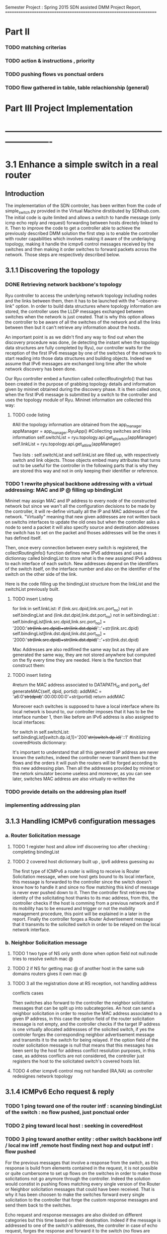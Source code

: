 Semester Project : Spring 2015
SDN assisted DMM
Project Report, 
======================================================================

* Part II

*** TODO matching criterias
*** TODO action & instructions , priority 
*** TODO pushing flows vs ponctual orders 
*** TODO flow gathered in table, table relachionship (general)


* Part III Project Implementation
* ----------------------------------------------------------------------

* 3.1 Enhance a simple switch in a real router
** Introduction
The implementation of the SDN controler, has been written from the
code of simple_switch.py provided in the Virtual Machine dirstibuted
by SDNhub.com. The initial code is quite limited and allows a switch
to handle message (only icmp echo reply and request) forwarding between
hosts directely linked to it. Then to improve the code to get a
controller able to achieve the previously described DMM solution the
first step is to enable the controller with router capabilities which
involves making it aware of the underlaying topology, making it handle
the icmpv6 control messages received by the switches and then making
it order switches to forward packets across the network. Those steps
are respectively described below.

** 3.1.1 Discovering the topology

*** DONE Retrieving network backbone's topology

Ryu controller to access the underlying network topology including
nodes and the links between them, then it has to be launched with the
"--observe-link" option. In order to build data structures where
topology information are stored, the controller uses the LLDP messages
exchanged between switches when the network is just created. That is
why this option allows the controller to be aware of all the switches
of the network and all the links between then but it can't retrieve
any information about the hosts.

An important point is as we didn't find any way to find out when the
discovery procedure was done, (ie detecting the instant when the
topology data structures are fully completed by Ryu), our controller
waits for the reception of the first IPv6 message by one of the
switches of the network to start reading into those data structures
and building objects. Indeed we assume that IPv6 messages are
exchanged long time after the whole network discovery has been
done.

Our Ryu controller embed a function called collectRoutingInfo() that
has been created in the purpose of grabbing topology details and
information given by mininet obtained during the discovery phase.  It
is then called once, when the first IPv6 message is submitted by a
switch to the controller and uses the topology module of Ryu. Mininet
information are collected this way:

**** TODO code listing
         #All the topology information are obtained from the app_manager
        appManager = app_manager.RyuApp()
        #Collecting switches and links information
        self.switchList = ryu.topology.api.get_all_switch(appManager)
        self.linkList = ryu.topology.api.get_all_link(appManager)

Two lists : self.switchList and self.linkList are filled up, with
respectively switch and link objects. Those objects embed many
attributes that turns out to be useful for the controller in the
following parts that is why they are stored this way and not in only
keeping their identifier or reference.

*** TODO 1 rewrite physical backbone addressing with a virtual addressing: MAC and IP @ filling up bindingList

Mininet may assign MAC and IP address to every node of the constructed
network but since we wan't all the configuration decisions to be made
by the controller, it will re-define virtually all the IP and MAC
addresses of the network. "Virtually" meaning that new given addresses
are not written back on switchs interfaces to update the old ones but
when the controller asks a node to send a packet it will also specify
source and destination addresses the switch has to set on the packet
and thoses addresses will be the ones it has defined itself.

Then, once every connection between every switch is registered, the
collectRoutingInfo() function defines new IPv6 addresses and uses a
dictionnay called bindingList to store what is the new assigned IPv6
address to each interface of each switch. New addresses depend on the
identifiers of the switch itself, on the interface number and also on
the identifier of the switch on the other side of the link.

Here is the code filling up the bindingList structure from the linkList
and the switchList previously built.

**** TODO insert Listing
        for link in self.linkList:
            if (link.src.dpid,link.src.port_no) not in self.bindingList and (link.dst.dpid,link.dst.port_no) not in self.bindingList :
                self.bindingList[link.src.dpid,link.src.port_no] = '2000:'+str(link.src.dpid)+str(link.dst.dpid)+'::'+str(link.src.dpid)
                self.bindingList[link.dst.dpid,link.dst.port_no] = '2000:'+str(link.src.dpid)+str(link.dst.dpid)+'::'+str(link.dst.dpid)

Mac Addresses are also redifined the same way but as they all are
generated the same way, they are not stored anywhere but computed on
the fly every time they are needed. Here is the function that
construct them:

**** TODO insert listing
    #return the MAC address associated to DATAPATH_id and port_id
    def generateMAC(self, dpid, portid):
        addMAC = 'a6:0'+str(dpid)+':00:00:00:0'+str(portid)
        return addMAC


Moreover each switches is supposed to have a local interface where its
local network is bound to, our controller imposes that it has to be
the interface number 1, then like before an IPv6 address is also
assigned to local interfaces:

        for switch in self.switchList:
            self.bindingList[switch.dp.id,1]='200'+str(switch.dp.id)+'::1'
            #initilizing coveredHosts dictionnary:

It's important to understand that all this generated IP address are
never known the switches, indeed the controller never transmit them
but the flows and the orders it will push the routers will be forged
according to this new addressing plan. Then all the addresses provided
by mininet or the netork simulator become useless and moreover, as you
can see later, switches MAC address are also virtually re-written the



*** TODO provide details on the addresing plan itself
*** implementing addressing plan


** 3.1.3 Handling ICMPv6 configuration messages
*** a. Router Solicitation message
**** TODO 1 register host and allow intf discovering too after checking : completing bindingList
**** TODO 2 covered host dictionnary built up , ipv6 address guessing au 
The first type of ICMPv6 a router is willing to receive is Router
Solicitation message, when one host gets bound to its local interface,
this message is forwarded to the controller since the switch doesn't
know how to handle it and since no flow matching this kind of message
is never ever pushed down to it. Then the controller first retrieves
the identity of the solicitating host thanks to its mac address, from
this, the controller checks if the host is comming from a previous
network and if its mobility has to be ensured and trigger or not the
mobility management procedure, this point will be explained in a later
in the report. Finally the controller forges a Router Advertisement
message that it transmits to the solicited switch in order to be
relayed on the local network interface. 

*** b. Neighbor Solicitation message
**** TODO 1 two type of NS only smth done when option field not null:node tries to resolve switch mac @
**** TODO 2 if NS for getting mac @ of another host in the same sub domains routers gives it own mac @
**** TODO 3 all the registration done at RS reception, not handling address
conflicts cases 

Then switches also forward to the controller the neighbor solicitation
messages that can be split up into subcategories.  An host can send a
neighbor solicitation in order to resolve the MAC address associated
to a given IP address, in this case the option field of the router
solicitation message is not empty, and the controller checks if the
target IP address is one virtually allocated addressses of the
solicited switch, if yes the controler forges the corresponding
neighbor advertisement message and transmits it to the switch for
being relayed. If the option field of the router solicitation message
is null that means that this messages has been sent by the host for
address conflict resolution purposes, in this case, as address
conflicts are not considered, the controller just registers the host
to the solicitated switch's covered hosts list.

**** TODO 4 other icmpv6 control msg not handled (RA,NA) as controller redesignes network topology 
** 3.1.4 ICMPv6 Echo request & reply
*** TODO 1 ping toward one of the router intf : scanning bindingList of the switch : no flow pushed, just ponctual order
*** TODO 2 ping toward local host : seeking in coveredHost
*** TODO 3 ping toward another entity : other switch backbone intf / local nw intf ,remote host finding next hop and output intf : flow pushed 
For the previous messages that involve a response from the switch,
as this response is build from elements contained in the request, it
is not possible or quite cumbersome to set up flows on the switches in
order to make those solicitations not go anymore through the
controller. Indeed the solution would constist in pushing flows
matching every single version of the Router or Neighbor solicitation
messages that could have been received. That is why it has been
choosen to make the switches forward every single solicitation to the
controller that forge the custom response messages and send them back
to the switches.

Echo request and response messages are also divided on different
categories but this time based on their destination. Indeed if the
message is addressed to one of the switch's addresses, the controller
in case of echo request, forges the response and forward it to the
switch (no flows are pushed down here). 

If the destination address is not one the switch, the controller
checks it's domain and figures out either if the message has to be
send on the switch's local interface of has to be forwarder to another
switch, precisely the one that host the destination domain. Indeed
since our controller impose to have a stricly related newtork of
switches there is at most two switches between two hosts. Here for the
first time flow are pushed to the switch from the controler, they are
matching the received message and enable the switch to forward
autonomously the next similar ping messages either on its local
interface using the registered hosts list to set the MAC destination
address or either toward another switch and where the output interface
had been resolved using a routing function explained in the next
part.

As the output interface resolving is based on the prefix of the
desination address, and since switch interfaces linked to other
switches have all the same prefix, a ping whose destination address is
a backbone interface (every interface but not the local one) of a
switch that is not the one hosting the ping sender can't be routed and
then forwarded.

** 3.1.5 Flow organisation 
*** TODO 1 routing related flows in table 1 anticipation of table 0
*** TODO 2 switches become autonomous

The last (but not least) functionnality that has to be provided to our
controller is make switches forward packets on the right output
interface according to packets' destination address. As the type of
network we are working on is simple : composed only by edges routers
all linked to each others and whose interface number 1 is dedicated to
their local network, packets switching is not a difficult operation.
The idea is to spot in the link list previously built the link between
the switch that has to forward the packet and to the one hosting the
destination address. The output interface is just the one where the
link is plugged on the first of those two switches.



As we previously saw the controller can gives order to a switch in two
different ways, either it specifies a punctual action either it pushes
a new flow to it. In this second case every packet matching the flow
received by the router won't be relayed to the controller but will be
treated as descibed by the flow. It's way for the controller not to be
sollicited for similar messages and repeat the same puncutal action to
carry out. Then when the first ping message of sequence is transmited
to the controller by a switch that doesn't know how to handle it, the
controller build flow that matches the destination address and the
type (icmpv6) of this ping message and which action is to forward on
the resolved output interface thanks to the routing function. Finally
this flow is pushed down to the switch that is now able to forward the
next similar ping messages without refering to the controller.

OpenFlow allows flows to be grouped into ordered tables and then to
link those tables together, then we define 2 tables : the first one,
(table number 0) is dedicated to flows related to mobility handling
and for which the default entry policy is forwarding to the second the
second table (table number 1) which is dedicated to the flow related to
classic message forwarding.  Then for each switch, when a packet is
received, it checks if it matches one of the entry of the first table,
if not it checks if it matches one of the entry of the second table,
if not the packet is transfered to the controller. If a packet matches
an entry the associated action is carried out and the next packet is
treated.

Then our routing flows just build up which indicate to the switch
the forwarding interface for a given destination address are pushed to
the second flow tables of the switches, and the first one remains
empty for the moment.


Once all this functionnalities described untill now are implemented in
the controller, switches are now able to forward ping exchanges
between any nodes of the network. That is the first step for our
controler, and now it has to be enhanced with mobility management
capabilities.

* 3.2 Handle host mobility across the network
** Introduction
Host mobility is ensured first in keeping track of them all across the
network, indeed the list of the previously visited networks is stored
for each host, so that when a host gets to a new network, all the old
ones registered on the list are involved in the mobility management
procedure.

** 3.2.1 Detecting New host and retrieving its history
*** TODO 1 mobility management treatment at router sol. reception : from its Trace

When a host gets connected for the first time to a switch it sends a
router solicitation message, those messages are relayed to the
controller that checks the MAC source address in order to figure out
the identity of the host. Thanks to the mobility module, the
controller keeps in memory a dictionnary where every host identifier
is linked to the list of networks the host has visited.  If the last
network of this list is the same as the one where the router
solicitation comes from, that means that the host hasn't moved then no
mobility management procedure is triggered.

*** TODO 2 populating 3rd table to make the new switch know the local intf of the old @, not interferring with normal routing (as default policy of t1 is delete)
** 3.2.2 Setting up tunnels
*** TODO 1 tunnel aim and properties : vlan (why?), unidirectionnel
*** TODO 2 implementation using flows : old input, new output : ok (@ip retrieving) / old output : table 0 / new input : table 3 ; tables relashionnship 
   
When a host is detected as having moved from one network to another, a
mobility management procedure is launched constisting in building a
tunnel between the switch responsible of the network currently visited
by the host and each of the previously visited network's switch. In
this way all the messages addressed to an address that the host has
forged in a old network will be forwarded in the host's current
network. In the reverse direction, when the host sends a message with
a old IP address as source address, this message is tunneled to the
switch controling the newtork where this old address has been built
(no route optimization) before been forwarded toward the final
destination.

*** TODO 3 switches crossed by the tunnel relaying node.
*** a. Properties:

It has been choosen to implement those tunnels with Vlan tags, as it
only deals with the layer 2, it makes things easiers for switches.
Moreover tunnels are shared between hosts, only one tunnel exists
between two given switches for a given direction, through which are
exchanged messages concerning all the hosts with mobility service
involving those two switches. The first host that goes from a network
A to a netork B will trigger the establishment of a tunnel between the
associated switches and every next host that do the same crossing from
A to B will have its message going conveyed through this same
tunnel. Tunnels are unidirectionals in the sense that they convey
messages (in both directions) to ensure mobility for a host from a
network A to a newtork B, if the host goes back to A from B another
tunnel will be used.

*** b. Implementation:

A tunnel between a previously visited network switch A and the
currently visited newtok switch B is set up by the controller in
pushing two flows, this time related to hosts mobility, first the to
the first table of switch A:

    The first one matches packets coming from the network whose
    destination address is the one the Mobile Node forged when it was
    in network A. The associated action is pushing a VLAN tag with a
    given value on those packets, changing MAC addresses and
    forwarding packets to router B.

    The second one matches packets coming directly from router B and
    encapsulated in a VLAN whose tag has the same value as the one
    used before. The first action consists in getting rid of the VLAN
    tag and then in relaying the new packet over the the second table
    so that it will be examined like a normal packet from the local
    network and be routed as usual to the external network.

Then two other flows are pushed to the first table of router B:

    The first one matches all the received packet on the local network
    interface whose source address is the one of the Mobile Node
    forged when it was in network A. The associated action is to push
    a VLAN tag with the same value as before, to change MAC addresses
    and then to forward packets to router A.

    The second one matches packets from router A that include a VLAN
    tag with the same value as before. The associated action consists
    in stripping VLAN tag, changing MAC addresses and forwarding packets
    on the local interface.

The value used for the VLAN tag then depends only on routers A and B,
then different packets from different communications will be tagged
with the same value between A and B.

** 3.2.3 Advanced mobility

It's important to keep in mind that the mobile host may not only go
from one network to another but may roam across many different ones
and also go back to previously visited network. Therefore the tunnel
establishement algorithm described before is a trade between having a
simple sequence of operations to be done by the controller and try not
to make switches flow table soaring after host have roamed for a
while, that is why shared tunnel solution has be selected.

**** a. Subsequent Handover

When the mobile node after having left its home network A to go to
network B, changes again of network and goes to network C. There are
now two address for which mobility have to be ensured : the one
acquired in network A and the one acquired in B, that means that two
tunnels have to be set up : one between switch A and switch C and
another between switch B and switch C, moreover the previously tunnel
from A to B must not be used anymore for handlin mobility of this
mobile node. Once installed into a switch a flow can be updated when a
new flow whith the same matching criterias is pushed to the switch,
this is what happens when the host gets to network C. At this time two
tunnel flows are installed into switch A : one ensures that every
packet going to the mobile node address is forwarded in a vlan tunnel
toward B, let's call this flow FA1. The other one ensures that every
packets going from the vlan tunnel is piped to the routing table,
let's call it FA2. When the mobile node reaches network C, a new vlan
tunnel is set up between switches A and C, FA1 is then updated because
a new flow matching every packets going to mobile node address is
pushed, and makes the switch A forwards them into the new vlan-tunnel
toward C. The second new pushed flow matches packets based on a new
vlan tag, then it doesn't update FA2 as tunnels between A and B and
between A and C use different tag. Then switch A has now 3 flows in
its tunnel flow table : two of them handle host mobility into network
C and the last one is now useless for the considered host but still
important to handle mobility of other mobile nodes that have moved
from network A to network B.

The two new flows pushed to switch B when the mobile node gets in
network C are exactely analog to the one pushed to switch A when the
host moved to network B, but they are associated with the new vlan
tunnel between switch B and switch C. One of the two already existing
flows related to the vlan tunnel established with switch A, was in
charge of forwarding packets caming from the tunnel to network B
interface, let's call it FB1. The other one was matching packets with
mobile node address as source address and sending them into the
tunnel, let's call it FB2. As the mobile node is not anymore in
network B, FB2 becomes completely useless, but FB1 is still used for
other mobile nodes that have moved from network A to network B.

Two pairs of flow are then pushed to switch C they are analog to the
pair pushed to switch B when the mobile node reached network B from
network A, but one pair is related to the tunnel between switch A and
switch C and the other to the tunnel between switch B and switch C.

**** b. Complexity:

In this scenario of subsequent handover, when the node gets to network
C, 8 flows are pushed by the controller, and every time a mobile node
moves to a new network, n time 4 flows will be pushed with n the
number of visited networks. Indeed the fact of having simple flow
pushing algorithm makes the number of OpenFlow messages quite
important. However, our method doesn't present a great space
complexity regading to switches flow tables, and especially for the
first flow table. Indeed as tunnel are shared, pushed flows are still
usefull for other mobile node except the previously called FB2 which
becomes unused untill the mobile node is back to network B.

**** c. Back to a visited network 

If our mobile node, after having visited network C, keeps roaming and
goes back to network B, mobility of the the address acquired in
network A and of the one acquired in network C have to be ensured,
moreover packets going to the address that the mobile node has forged
in network B doesn't have to be transfered in a tunnel anymore.  Then
two flows are pushed to switch A and two others are pushed to switch B
and as they are exactly the same as the one pushed when the host moved
first from network A to network B (the vlan tag is still the same), there
won't have new flows in switch A and switch B's flow table.

Two other pairs of flow are pushed to switch C and switch B again,
but as we said tunnel are unidirectionnal in the sense that one
tunnel ensure mobility between two switch for a given direction, then
two more entries are written in both switch B and switch C's flow
table.

Packets going to the address that the mobile node forged into
newtork B when it got there for the first time were matched by a flow
entry that sent them into the tunnel between switch B and switch C.
Now this flow entry is updated with the push of a same matching flow
that forward packets on the local network interface of the switch.

**** d. complexity

When the mobile nodes goes back to a previously visited network, old
flow entries are used again, and then flow table size doesn't become
very high. As each mobile node is associated to the list of the
networks that he visited, if it goes back to previous networks,
several networks can occur multiple time on the list, then in order to
avoid subsequent flow pushing dealing with the same tunnel the
controller when handling mobile node handover, keeps in memory wich
tunnel has already be updated in order not to send flows updating an
already updated tunnel.

* 3.3 Observations and results 
** Introduction
This part is following the steps of what is suposed to be presented
during the final presentation, its role is to illustrate and make
clearer the concepts presented in the previous section.

** 3.3.1 Network topology and simple ping
*** a. Topology
Let's considere a strictly related newtork of 4 routers where each
one of them has a host linked to its local interface as shown below:
**** TODO INSERT NETWORK PLAN AND PROVIDE CODE IN APPENDIX
Once both mininet and the controller are launched, after few seconds
host get configured with global IPv6 addresses:
**** TODO insert picture h1_autoconfiguration.png
     
*** b. Simple Ping
To enable host to send messages, thay have to be given a default
route, here the local router is the default route, 
**** TODO insert picture hosts_routeConfiguration.png
From now hosts are able to ping each other, the first ping messages
won't be conveyed to their destination as the flow are getting pushed
to switches but once they received all the information from the
controller, messages are well relayed. Here is an example with h2
pinging h1's address : 
**** TODO insert picture h2_ping_h1.png


The first message of this series of ping has triggered flow pushing
to the second flow table of s1 and s2, at the begining those tables
were empty and now they get populated with the occurence of new ping
messages, here is the content of the flow tables of s2.
**** TODO insert s2_dumpflows.png

** 3.3.2 Simulating one hop mobility

As making hosts move from one router to another with mininet looks
possible to implement in a python script, but not with command line
instruction. The idea to overcome this issue is to use IP and MAC
spoofing inside the network. Indeed let's configure h3 with the same
addresses as h1 while h1 is turned of, as h3 presents h1 identifiers
the controller will treat it as if it was h1.

**** TODO insert h3_spoofs_h1.png

Now if h2 pings again h1's address, ping messages are still well
exchanged but now the ttl of the ping response is equal to 61 whearas
it was equal to 62 before, that means that there is one more hope now
on the path from h2 to h1's address. Using a packet sniffer it is
possible to see ping messages going from s2 to s1 and then being
relayed to s3, h1's address mobility is then provided.
**** TODO insert picture h2_ping_h1spoofed.png

Ping messages are now received and treated by h3 that now plays the
role of h1 as we can see from a packet capture on h3's interface:

**** TODO insert picture h3_tcpdump.png

Flow tables have been updated, the first flow table of s1 is now
containing two flows that transfer packets going to h1's address in
the tunnel toward s3.

**** TODO insert s1_dumpflows.png

** 3.3.3 Simulating advanced mobility

Let's now turn h3 off and make h4 impersonate h1 exactly as the same
way we did before with h3, the controller will then believe that h1
has now moved from s3 coverage to s4 coverage.  Then ping messages go
now through a new tunnel between s1 and s4, and second tunnel is set
up between s3 and s4, we can retrieve them with the dump of s4 flow
table:

**** TODO insert s4_dumpflows.png

When the mobile node moves back under s3 coverage after having
visited s4 network, flow tables are updates and ping messages are now
routed again to s3 and s3 now forwards packets going to h1'address
not anymore on a tunnel but on its local interface, here is s3 flow
table when h3 spoofes h1 again:

**** TODO insert s3_dumpflows.png  


* Part IV Futur Enhancements and Conclusion
* ----------------------------------------------------------------------

* 4.1 Enhancements
** 4.1.1 Network topology constrains
*** a. Stricly related switch backbone
A major enhancement of the current program would consist in making the
controller more open to different network topology, currently all the
switches of the network has to be linked together. This simplification
has been choosed in order to keep routing alorithm simple, but it's a
hypotesis that is quite far from real world network topology. In the
program the algorithm constists in finding the switch that host the
destination node thanks to the destination address of the packet, and
then find the interface to which the link leading to this switch is
plugged from the link table. 

A solution can be to have a topology with the shape of a star, with
one switch at the middle is linked to all the other around him, and
the surrounding switch just forward packets to it as if it was their
default gateway. There controller would have to care about the switch
it's dealing with because routing policies would't be the same for all
the switches.

*** b. Allow multiple local interface

A second constrain is that only the first interface of each switch
must be dedicated to its local network. As mininet doesn't allow two
hosts sharing the same switch interface, our program doesn't work with
a network where multiple host are behind the same switch.

Adding several local interfaces involve many changes on the program as
switches would have to resolve output interface for packets going to
hosts thay are hosting. If mobility is not ensured, it's simple but
for a given switch when packets are comming from a shared tunnel with
a destination address forged in another network, this switch has to
know how to route it toward the right local interface. But if the
same packet is comming to the switch but not through a tunnel this
packet has to be forwarded on the backbone, to the associated switch.
This involves to introduce two different and independant routing
rules, that can be done with a third table.

Moreover the case of an host that changes the interface to which it
is linked to a switch has to be handled, all the flows of the third
table related to host addresses would have to be updated.
 
*** c. Make the controller independant of interface order

Another optimisation that comes along with the previous one would be
to make the conrtroller completly independant with how switch
interface are configured if they are linked to other switches of host.
The one toward the switches can be obtained from the topology data
structure build by mininet and the other can be spotted out at the
reception of router or neighbor solicitation messages.

** 4.1.2 Controller algorithms 
*** a. Having less flow to push
We already said that each time a node moves to a new network after
having visited n networks, 4 time n flows has to be pushed down by the
controller. Then after a while it can turns out to be lot of flow to
send for the controller. In order to limit this number a new way to
handle mobility would be only to set up a tunnel between the switch
of the just network left by the host and the one of the newtork just
reached, then mobility would be ensured with this series of tunnel
bound one after the other one among which switches would forward
packets going to the address the mobile node has forged under their
coverage but also packets going to the address the mobile has forged in
the network visited before : comming from the serie of tunnel. 

*** b. Handling the first packets of flow
As routing flows are pushed reactively the first packets of a serie
that triggers a flow pushing are lost. This can be avoided in
implementing a buffering mechanism inside the controller or in making
it tell switches to forward those packets to their destination
while flows are being set up.

*** c. Handling other types than icmpv6
Flows pushed to both the first or the second flow table of each switch
match ipv6 ping messages packet, this has to be changed in the future
to allow other types of message to be treated. The question then is
gather all the network traffic type in one general matching flows or
assign specific flows for each supported protocol.

*** TODO d. Handle address confict within the same sub network
    with other host, we suppose that the node compute it global ip@
    the same way as the controller
*** d. Introducing access control to mobility service
As mobility management is presented as a service it would be nice to
control which user can use it. Then the implementation of a policy
decision an enforcement entity could be done which would be consulted
when a new user shows up in the network. The authentication can be
first based on the mac address, and then on more advanced criterias. 

** 4.1.3 Interaction with mininet
*** a. Make hosts move for real
Yet a way to make host moves from one switch to antother within the
mininet virtual network hasn't been found, that is why our way was to
trick the SDN controller with addresses spoofing. But as hosts doesn't
properly move in our simulation we do not really know how the system
really reacts and may be the messages exchanged between the mobile
node and the switch are not exactelly the same. It appears that
allocating several local network interfaces on switches may help but
this involve changes of the controller behaviour as described
before.

*** b. From comand line to a batch program
Our demonstration has been done in typing one by one all the mininet
instructions that turns out to be quite the same, it would make the
interaction with mininet easier and faster especially during the test
phases to load once an instruction file instead of writing them all
every single time. 
 
* 4.2 Conclusion
** 4.2.1 Status and scope of the program
what is it doing? limitation? why is it limited?
** 4.2.2 Context, how can it be used in real life 
** 4.2.3 Personal impressions
